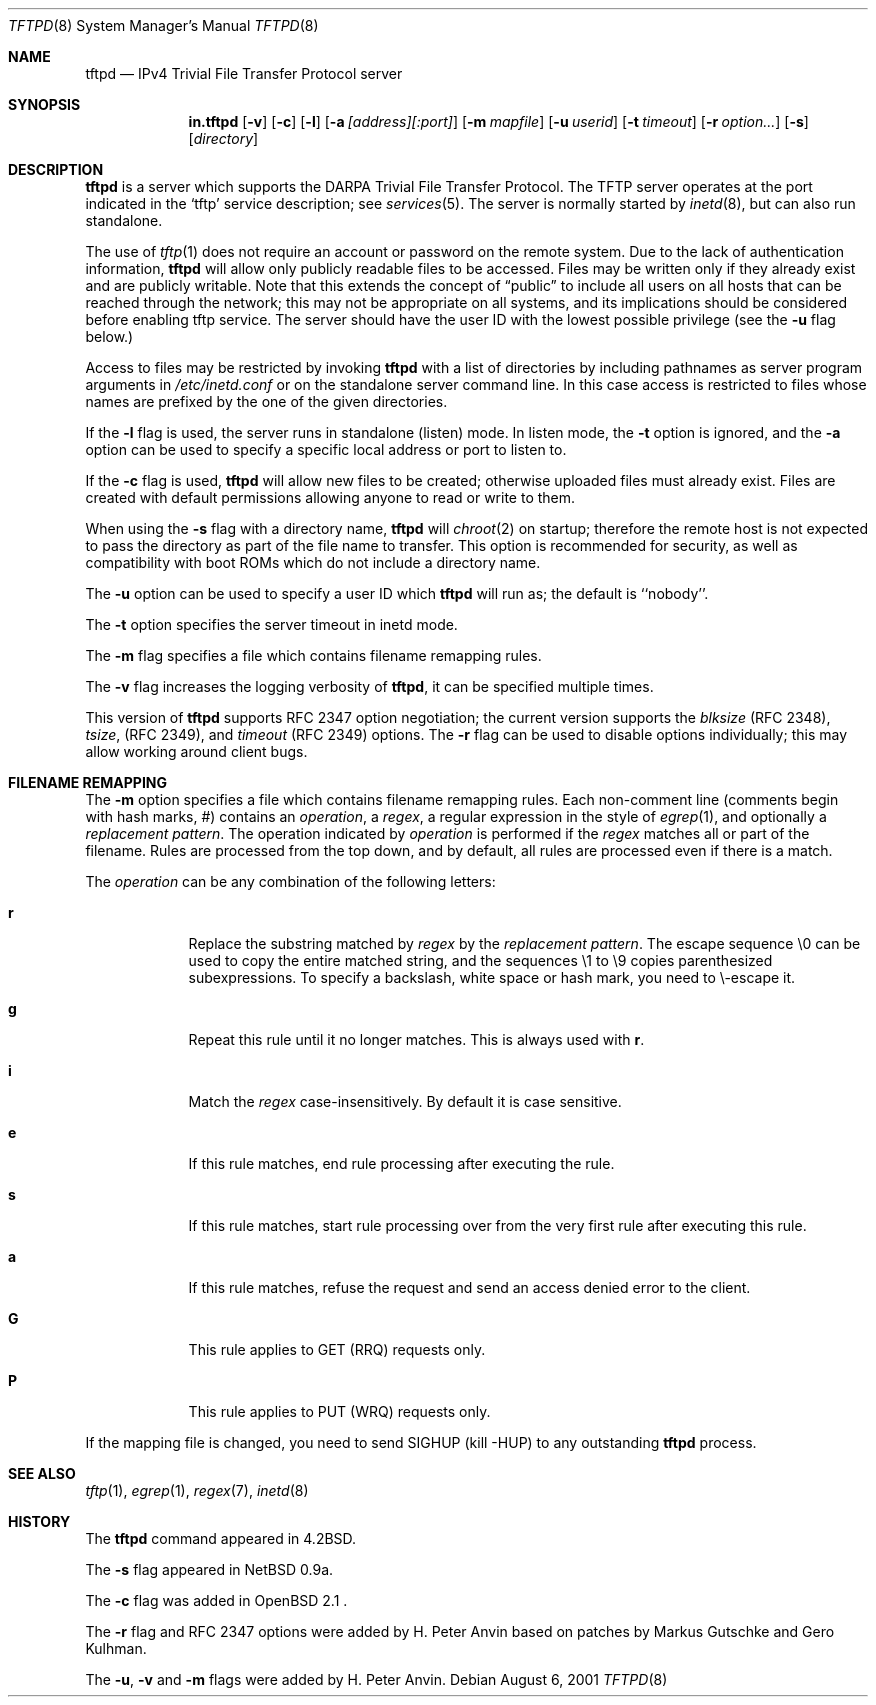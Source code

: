 .\"   tftp-hpa: $Id$
.\"   $OpenBSD: tftpd.8,v 1.7 1999/07/09 13:35:51 aaron Exp $
.\"
.\" Copyright (c) 1983, 1991 The Regents of the University of California.
.\" All rights reserved.
.\"
.\" Redistribution and use in source and binary forms, with or without
.\" modification, are permitted provided that the following conditions
.\" are met:
.\" 1. Redistributions of source code must retain the above copyright
.\"    notice, this list of conditions and the following disclaimer.
.\" 2. Redistributions in binary form must reproduce the above copyright
.\"    notice, this list of conditions and the following disclaimer in the
.\"    documentation and/or other materials provided with the distribution.
.\" 3. All advertising materials mentioning features or use of this software
.\"    must display the following acknowledgement:
.\"	This product includes software developed by the University of
.\"	California, Berkeley and its contributors.
.\" 4. Neither the name of the University nor the names of its contributors
.\"    may be used to endorse or promote products derived from this software
.\"    without specific prior written permission.
.\"
.\" THIS SOFTWARE IS PROVIDED BY THE REGENTS AND CONTRIBUTORS ``AS IS'' AND
.\" ANY EXPRESS OR IMPLIED WARRANTIES, INCLUDING, BUT NOT LIMITED TO, THE
.\" IMPLIED WARRANTIES OF MERCHANTABILITY AND FITNESS FOR A PARTICULAR PURPOSE
.\" ARE DISCLAIMED.  IN NO EVENT SHALL THE REGENTS OR CONTRIBUTORS BE LIABLE
.\" FOR ANY DIRECT, INDIRECT, INCIDENTAL, SPECIAL, EXEMPLARY, OR CONSEQUENTIAL
.\" DAMAGES (INCLUDING, BUT NOT LIMITED TO, PROCUREMENT OF SUBSTITUTE GOODS
.\" OR SERVICES; LOSS OF USE, DATA, OR PROFITS; OR BUSINESS INTERRUPTION)
.\" HOWEVER CAUSED AND ON ANY THEORY OF LIABILITY, WHETHER IN CONTRACT, STRICT
.\" LIABILITY, OR TORT (INCLUDING NEGLIGENCE OR OTHERWISE) ARISING IN ANY WAY
.\" OUT OF THE USE OF THIS SOFTWARE, EVEN IF ADVISED OF THE POSSIBILITY OF
.\" SUCH DAMAGE.
.\"
.\"	from: @(#)tftpd.8	6.7 (Berkeley) 5/13/91
.\"	$OpenBSD: tftpd.8,v 1.7 1999/07/09 13:35:51 aaron Exp $
.\"
.Dd August 6, 2001
.Dt TFTPD 8
.Os
.Sh NAME
.Nm tftpd
.Nd
IPv4 Trivial File Transfer Protocol server
.Sh SYNOPSIS
.Nm in.tftpd
.Op Fl v
.Op Fl c
.Op Fl l
.Op Fl a Ar [address][:port]
.Op Fl m Ar mapfile
.Op Fl u Ar userid
.Op Fl t Ar timeout
.Op Fl r Ar option...
.Op Fl s
.Op Ar directory
.Sh DESCRIPTION
.Nm
is a server which supports the
.Tn DARPA
Trivial File Transfer
Protocol.
The
.Tn TFTP
server operates
at the port indicated in the
.Ql tftp
service description;
see
.Xr services 5 .
The server is normally started by
.Xr inetd 8 ,
but can also run standalone.
.Pp
The use of
.Xr tftp 1
does not require an account or password on the remote system.
Due to the lack of authentication information,
.Nm
will allow only publicly readable files to be
accessed.
Files may be written only if they already exist and are publicly writable.
Note that this extends the concept of
.Dq public
to include
all users on all hosts that can be reached through the network;
this may not be appropriate on all systems, and its implications
should be considered before enabling tftp service.
The server should have the user ID with the lowest possible privilege
(see the
.Fl u
flag below.)
.Pp
Access to files may be restricted by invoking
.Nm
with a list of directories by including pathnames
as server program arguments in
.Pa /etc/inetd.conf
or on the standalone server command line.  In this case access is
restricted to files whose names are prefixed by the one of the given
directories.
.Pp
If the
.Fl l
flag is used, the server runs in standalone (listen) mode.  In listen
mode, the
.Fl t
option is ignored, and the
.Fl a
option can be used to specify a specific local address or port to
listen to.
.Pp
If the
.Fl c
flag is used,
.Nm
will allow new files to be created; otherwise uploaded files must already
exist.  Files are created with default permissions allowing anyone to read
or write to them.
.Pp
When using the
.Fl s
flag with a directory name,
.Nm
will
.Xr chroot 2
on startup; therefore the remote host is not expected to pass the
directory as part of the file name to transfer.  This option is
recommended for security, as well as compatibility with boot ROMs
which do not include a directory name.
.Pp
The
.Fl u
option can be used to specify a user ID which
.Nm
will run as; the default is ``nobody''.
.Pp
The
.Fl t
option specifies the server timeout in inetd mode.
.Pp
The
.Fl m
flag specifies a file which contains filename remapping rules.
.Pp
The
.Fl v
flag increases the logging verbosity of
.Nm tftpd ,
it can be specified multiple times.
.Pp
This version of
.Nm
supports RFC 2347 option negotiation; the current version supports the
.Pa blksize
(RFC 2348),
.Pa tsize ,
(RFC 2349), and
.Pa timeout
(RFC 2349) options.  The
.Fl r
flag can be used to disable options individually; this may allow
working around client bugs.
.Sh FILENAME REMAPPING
The
.Fl m
option specifies a file which contains filename remapping rules.  Each
non-comment line (comments begin with hash marks, #) contains an
.Ar operation ,
a
.Ar regex ,
a regular expression in the style of
.Xr egrep 1 ,
and optionally a
.Ar "replacement pattern" .
The operation indicated by
.Ar operation
is performed if the
.Ar regex
matches all or part of the filename.  Rules are processed from the top
down, and by default, all rules are processed even if there is a
match.
.Pp
The
.Ar operation
can be any combination of the following letters:
.Pp
.Bl -tag -width verbose -compact
.It Ic r
Replace the substring matched by
.Ar regex
by the
.Ar "replacement pattern" .
The escape sequence
\\0
can be used to copy the entire matched string, and the sequences
\\1 to \\9
copies parenthesized subexpressions.  To specify a backslash, white
space or hash mark, you need to \\-escape it.
.Pp
.It Ic g
Repeat this rule until it no longer matches.  This is always used with
.Ic r .
.Pp
.It Ic i
Match the
.Ar regex
case-insensitively.  By default it is case sensitive.
.Pp
.It Ic e
If this rule matches, end rule processing after executing the rule.
.Pp
.It Ic s
If this rule matches, start rule processing over from the very first
rule after executing this rule.
.Pp
.It Ic a
If this rule matches, refuse the request and send an access denied
error to the client.
.Pp
.It Ic G
This rule applies to GET (RRQ) requests only.
.Pp
.It Ic P
This rule applies to PUT (WRQ) requests only.
.El
.Pp
If the mapping file is changed, you need to send SIGHUP
(kill -HUP) to any outstanding
.Nm
process.
.Sh SEE ALSO
.Xr tftp 1 ,
.Xr egrep 1 ,
.Xr regex 7 ,
.Xr inetd 8
.Sh HISTORY
The
.Nm
command appeared in
.Bx 4.2 .
.Pp
The
.Fl s
flag appeared in NetBSD 0.9a.
.Pp
The
.Fl c
flag was added in OpenBSD 2.1 .
.Pp
The
.Fl r
flag and RFC 2347 options were added by H. Peter Anvin based on
patches by Markus Gutschke and Gero Kulhman.
.Pp
The
.Fl u ,
.Fl v
and
.Fl m
flags were added by H. Peter Anvin.

